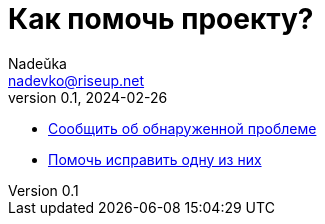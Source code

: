= Как помочь проекту?
Nadeŭka <nadevko@riseup.net>
v0.1, 2024-02-26
:description: Способы помочь

* https://github.com/nadevko/bsuirtexmk/issues/new[Сообщить об обнаруженной проблеме]
* https://github.com/nadevko/bsuirtexmk/contribute[Помочь исправить одну из них]

